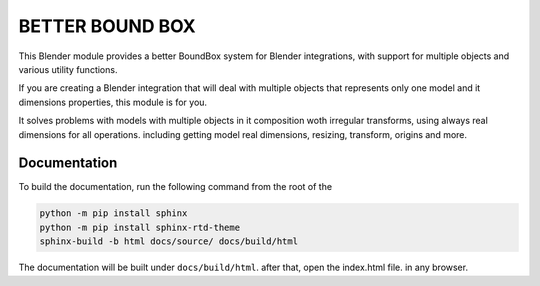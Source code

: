 #################
BETTER BOUND BOX
#################

This Blender module provides a better BoundBox system for Blender integrations, 
with support for multiple objects and various utility functions.

If you are creating a Blender integration that will deal with 
multiple objects that represents only one model and it dimensions properties, 
this module is for you.

It solves problems with models with multiple objects in it composition woth irregular transforms,
using always real dimensions for all operations. including getting model real dimensions, resizing,
transform, origins and more.

*************
Documentation
*************

To build the documentation, run the following command from the root of the

.. code-block:: bash

    python -m pip install sphinx
    python -m pip install sphinx-rtd-theme
    sphinx-build -b html docs/source/ docs/build/html

The documentation will be built under ``docs/build/html``. after that, open the index.html file.
in any browser.


